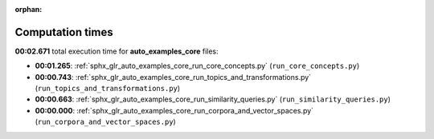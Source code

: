 
:orphan:

.. _sphx_glr_auto_examples_core_sg_execution_times:

Computation times
=================
**00:02.671** total execution time for **auto_examples_core** files:

- **00:01.265**: :ref:`sphx_glr_auto_examples_core_run_core_concepts.py` (``run_core_concepts.py``)
- **00:00.743**: :ref:`sphx_glr_auto_examples_core_run_topics_and_transformations.py` (``run_topics_and_transformations.py``)
- **00:00.663**: :ref:`sphx_glr_auto_examples_core_run_similarity_queries.py` (``run_similarity_queries.py``)
- **00:00.000**: :ref:`sphx_glr_auto_examples_core_run_corpora_and_vector_spaces.py` (``run_corpora_and_vector_spaces.py``)
